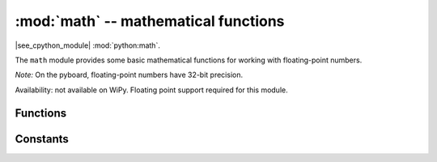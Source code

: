 :mod:`math` -- mathematical functions
=====================================

.. module:: math
   :synopsis: mathematical functions

|see_cpython_module| :mod:`python:math`.

The ``math`` module provides some basic mathematical functions for
working with floating-point numbers.

*Note:* On the pyboard, floating-point numbers have 32-bit precision.

Availability: not available on WiPy. Floating point support required
for this module.

Functions
---------

.. function:: acos(x)

   Return the inverse cosine of ``x``.

.. function:: acosh(x)

   Return the inverse hyperbolic cosine of ``x``.

.. function:: asin(x)

   Return the inverse sine of ``x``.

.. function:: asinh(x)

   Return the inverse hyperbolic sine of ``x``.

.. function:: atan(x)

   Return the inverse tangent of ``x``.

.. function:: atan2(y, x)

   Return the principal value of the inverse tangent of ``y/x``.

.. function:: atanh(x)

   Return the inverse hyperbolic tangent of ``x``.

.. function:: ceil(x)

   Return an integer, being ``x`` rounded towards positive infinity.

.. function:: copysign(x, y)

   Return ``x`` with the sign of ``y``.

.. function:: cos(x)

   Return the cosine of ``x``.

.. function:: cosh(x)

   Return the hyperbolic cosine of ``x``.

.. function:: degrees(x)

   Return radians ``x`` converted to degrees.

.. function:: erf(x)

   Return the error function of ``x``.

.. function:: erfc(x)

   Return the complementary error function of ``x``.

.. function:: exp(x)

   Return the exponential of ``x``.

.. function:: expm1(x)

   Return ``exp(x) - 1``.

.. function:: fabs(x)

   Return the absolute value of ``x``.

.. function:: floor(x)

   Return an integer, being ``x`` rounded towards negative infinity.

.. function:: fmod(x, y)

   Return the remainder of ``x/y``.

.. function:: frexp(x)

   Decomposes a floating-point number into its mantissa and exponent.
   The returned value is the tuple ``(m, e)`` such that ``x == m * 2**e``
   exactly.  If ``x == 0`` then the function returns ``(0.0, 0)``, otherwise
   the relation ``0.5 <= abs(m) < 1`` holds.

.. function:: gamma(x)

   Return the gamma function of ``x``.

.. function:: isfinite(x)

   Return ``True`` if ``x`` is finite.

.. function:: isinf(x)

   Return ``True`` if ``x`` is infinite.

.. function:: isnan(x)

   Return ``True`` if ``x`` is not-a-number

.. function:: ldexp(x, exp)

   Return ``x * (2**exp)``.

.. function:: lgamma(x)

   Return the natural logarithm of the gamma function of ``x``.

.. function:: log(x)

   Return the natural logarithm of ``x``.

.. function:: log10(x)

   Return the base-10 logarithm of ``x``.

.. function:: log2(x)

   Return the base-2 logarithm of ``x``.

.. function:: modf(x)

   Return a tuple of two floats, being the fractional and integral parts of
   ``x``.  Both return values have the same sign as ``x``.

.. function:: pow(x, y)

   Returns ``x`` to the power of ``y``.

.. function:: radians(x)

   Return degrees ``x`` converted to radians.

.. function:: sin(x)

   Return the sine of ``x``.

.. function:: sinh(x)

   Return the hyperbolic sine of ``x``.

.. function:: sqrt(x)

   Return the square root of ``x``.

.. function:: tan(x)

   Return the tangent of ``x``.

.. function:: tanh(x)

   Return the hyperbolic tangent of ``x``.

.. function:: trunc(x)

   Return an integer, being ``x`` rounded towards 0.

Constants
---------

.. data:: e

   base of the natural logarithm

.. data:: pi

   the ratio of a circle's circumference to its diameter
